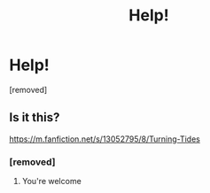 #+TITLE: Help!

* Help!
:PROPERTIES:
:Score: 2
:DateUnix: 1584399686.0
:DateShort: 2020-Mar-17
:FlairText: Request
:END:
[removed]


** Is it this?

[[https://m.fanfiction.net/s/13052795/8/Turning-Tides]]
:PROPERTIES:
:Author: nighttimesolstice
:Score: 3
:DateUnix: 1584402353.0
:DateShort: 2020-Mar-17
:END:

*** [removed]
:PROPERTIES:
:Score: 2
:DateUnix: 1584402653.0
:DateShort: 2020-Mar-17
:END:

**** You're welcome
:PROPERTIES:
:Author: nighttimesolstice
:Score: 1
:DateUnix: 1584404620.0
:DateShort: 2020-Mar-17
:END:
